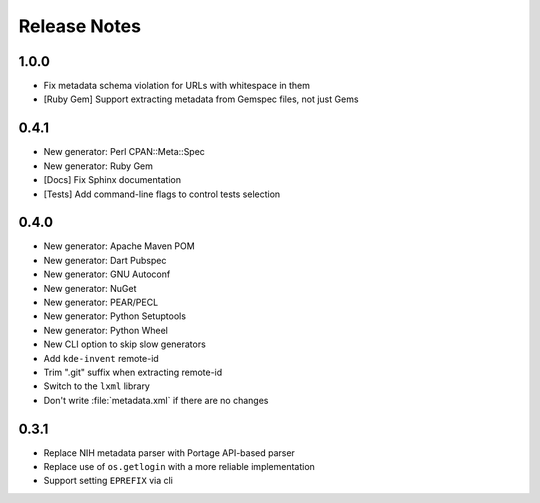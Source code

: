.. SPDX-FileCopyrightText: 2023-2024 Anna <cyber@sysrq.in>
.. SPDX-License-Identifier: WTFPL
.. No warranty.

Release Notes
=============

1.0.0
-----

* Fix metadata schema violation for URLs with whitespace in them
* [Ruby Gem] Support extracting metadata from Gemspec files, not just Gems

0.4.1
-----

* New generator: Perl CPAN::Meta::Spec
* New generator: Ruby Gem
* [Docs] Fix Sphinx documentation
* [Tests] Add command-line flags to control tests selection

0.4.0
-----
* New generator: Apache Maven POM
* New generator: Dart Pubspec
* New generator: GNU Autoconf
* New generator: NuGet
* New generator: PEAR/PECL
* New generator: Python Setuptools
* New generator: Python Wheel
* New CLI option to skip slow generators
* Add ``kde-invent`` remote-id
* Trim ".git" suffix when extracting remote-id
* Switch to the ``lxml`` library
* Don't write :file:`metadata.xml` if there are no changes

0.3.1
-----

* Replace NIH metadata parser with Portage API-based parser
* Replace use of ``os.getlogin`` with a more reliable implementation
* Support setting ``EPREFIX`` via cli
